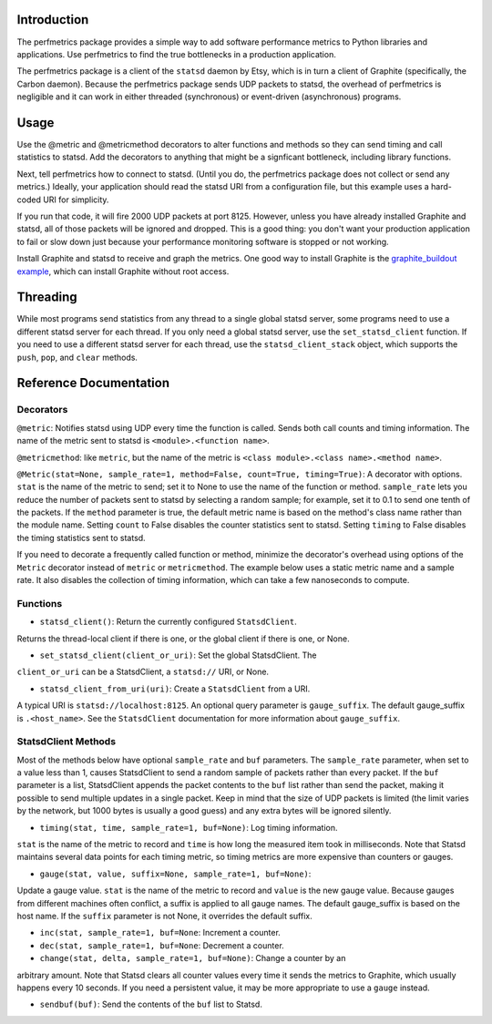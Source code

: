 
Introduction
------------

The perfmetrics package provides a simple way to add software performance
metrics to Python libraries and applications.  Use perfmetrics to find the
true bottlenecks in a production application.

The perfmetrics package is a client of the ``statsd`` daemon by Etsy, which
is in turn a client of Graphite (specifically, the Carbon daemon).  Because
the perfmetrics package sends UDP packets to statsd, the overhead of
perfmetrics is negligible and it can work in either threaded (synchronous) or
event-driven (asynchronous) programs.


Usage
-----

Use the @metric and @metricmethod decorators to alter functions and methods
so they can send timing and call statistics to statsd.  Add the decorators
to anything that might be a signficant bottleneck, including library
functions.

.. testcode::

	from perfmetrics import metric
	from perfmetrics import metricmethod

    @metric
    def myfunction():
        """Do something that might be expensive"""

    class MyClass(object):
    	@metricmethod
    	def mymethod(self):
    	    """Do some other possibly expensive thing"""

Next, tell perfmetrics how to connect to statsd.  (Until you do, the
perfmetrics package does not collect or send any metrics.)  Ideally,
your application should read the statsd URI from a configuration file,
but this example uses a hard-coded URI for simplicity.

.. testcode::

    from perfmetrics import set_statsd_client
    set_statsd_client('statsd://localhost:8125')

    for i in xrange(1000):
        myfunction()
        MyClass().mymethod()

If you run that code, it will fire 2000 UDP packets at port
8125.  However, unless you have already installed Graphite and statsd,
all of those packets will be ignored and dropped.  This is a good thing:
you don't want your production application to fail or slow down just
because your performance monitoring software is stopped or not working.

Install Graphite and statsd to receive and graph the metrics.  One good way
to install Graphite is the `graphite_buildout example`_, which can install
Graphite without root access.

.. _`graphite_buildout example`: https://github.com/hathawsh/graphite_buildout


Threading
---------

While most programs send statistics from any thread to a single global
statsd server, some programs need to use a different statsd server
for each thread.  If you only need a global statsd server, use the
``set_statsd_client`` function.  If you need to use a different statsd
server for each thread, use the ``statsd_client_stack`` object, which
supports the ``push``, ``pop``, and ``clear`` methods.


Reference Documentation
-----------------------

Decorators
~~~~~~~~~~

``@metric``: Notifies statsd using UDP every time the function is called.
Sends both call counts and timing information.  The name of the metric
sent to statsd is ``<module>.<function name>``.

``@metricmethod``: like ``metric``, but the name of the metric is
``<class module>.<class name>.<method name>``.

``@Metric(stat=None, sample_rate=1, method=False, count=True, timing=True)``:
A decorator with options.
``stat`` is the name of the metric to send; set it to None to use
the name of the function or method.
``sample_rate`` lets you reduce the number of packets sent to statsd
by selecting a random sample; for example, set it to 0.1 to send
one tenth of the packets.
If the ``method`` parameter is true, the default metric name is based on
the method's class name rather than the module name.
Setting ``count`` to False disables the counter statistics sent to statsd.
Setting ``timing`` to False disables the timing statistics sent to statsd.

If you need to decorate a frequently called function or method,
minimize the decorator's overhead using options of the ``Metric``
decorator instead of ``metric`` or ``metricmethod``.  The example below
uses a static metric name and a sample rate.  It also disables the collection
of timing information, which can take a few nanoseconds to compute.

.. testcode::

	@Metric('frequent_func', sample_rate=0.1, timing=False)
	def frequent_func():
		"""Do something fast and frequently"""


Functions
~~~~~~~~~

- ``statsd_client()``: Return the currently configured ``StatsdClient``.
Returns the thread-local client if there is one, or the global client
if there is one, or None.

- ``set_statsd_client(client_or_uri)``: Set the global StatsdClient.  The
``client_or_uri`` can be a StatsdClient, a ``statsd://`` URI, or None.

- ``statsd_client_from_uri(uri)``: Create a ``StatsdClient`` from a URI.
A typical URI is ``statsd://localhost:8125``.  An optional
query parameter is ``gauge_suffix``.  The default gauge_suffix
is ``.<host_name>``.  See the ``StatsdClient`` documentation for
more information about ``gauge_suffix``.


StatsdClient Methods
~~~~~~~~~~~~~~~~~~~~

Most of the methods below have optional ``sample_rate`` and ``buf``
parameters.  The ``sample_rate`` parameter, when set to a value less than
1, causes StatsdClient to send a random sample of packets rather than every
packet.  If the ``buf`` parameter is a list, StatsdClient appends the packet
contents to the ``buf`` list rather than send the packet, making it
possible to send multiple updates in a single packet.  Keep in mind that
the size of UDP packets is limited (the limit varies by the network, but
1000 bytes is usually a good guess) and any extra bytes will be ignored
silently.

- ``timing(stat, time, sample_rate=1, buf=None)``: Log timing information.
``stat`` is the name of the metric to record and ``time`` is how long
the measured item took in milliseconds.  Note that
Statsd maintains several data points for each timing metric, so timing
metrics are more expensive than counters or gauges.

- ``gauge(stat, value, suffix=None, sample_rate=1, buf=None)``:
Update a gauge value.
``stat`` is the name of the metric to record and ``value`` is the new
gauge value.  Because gauges from different machines often conflict, a
suffix is applied to all gauge names.  The default gauge_suffix is based
on the host name.  If the ``suffix`` parameter is not None, it overrides
the default suffix.

- ``inc(stat, sample_rate=1, buf=None``: Increment a counter.

- ``dec(stat, sample_rate=1, buf=None``: Decrement a counter.

- ``change(stat, delta, sample_rate=1, buf=None)``: Change a counter by an
arbitrary amount.  Note that Statsd clears all counter values every time
it sends the metrics to Graphite, which usually happens every 10 seconds.
If you need a persistent value, it may be more appropriate to use a ``gauge``
instead.

- ``sendbuf(buf)``: Send the contents of the ``buf`` list to Statsd.

